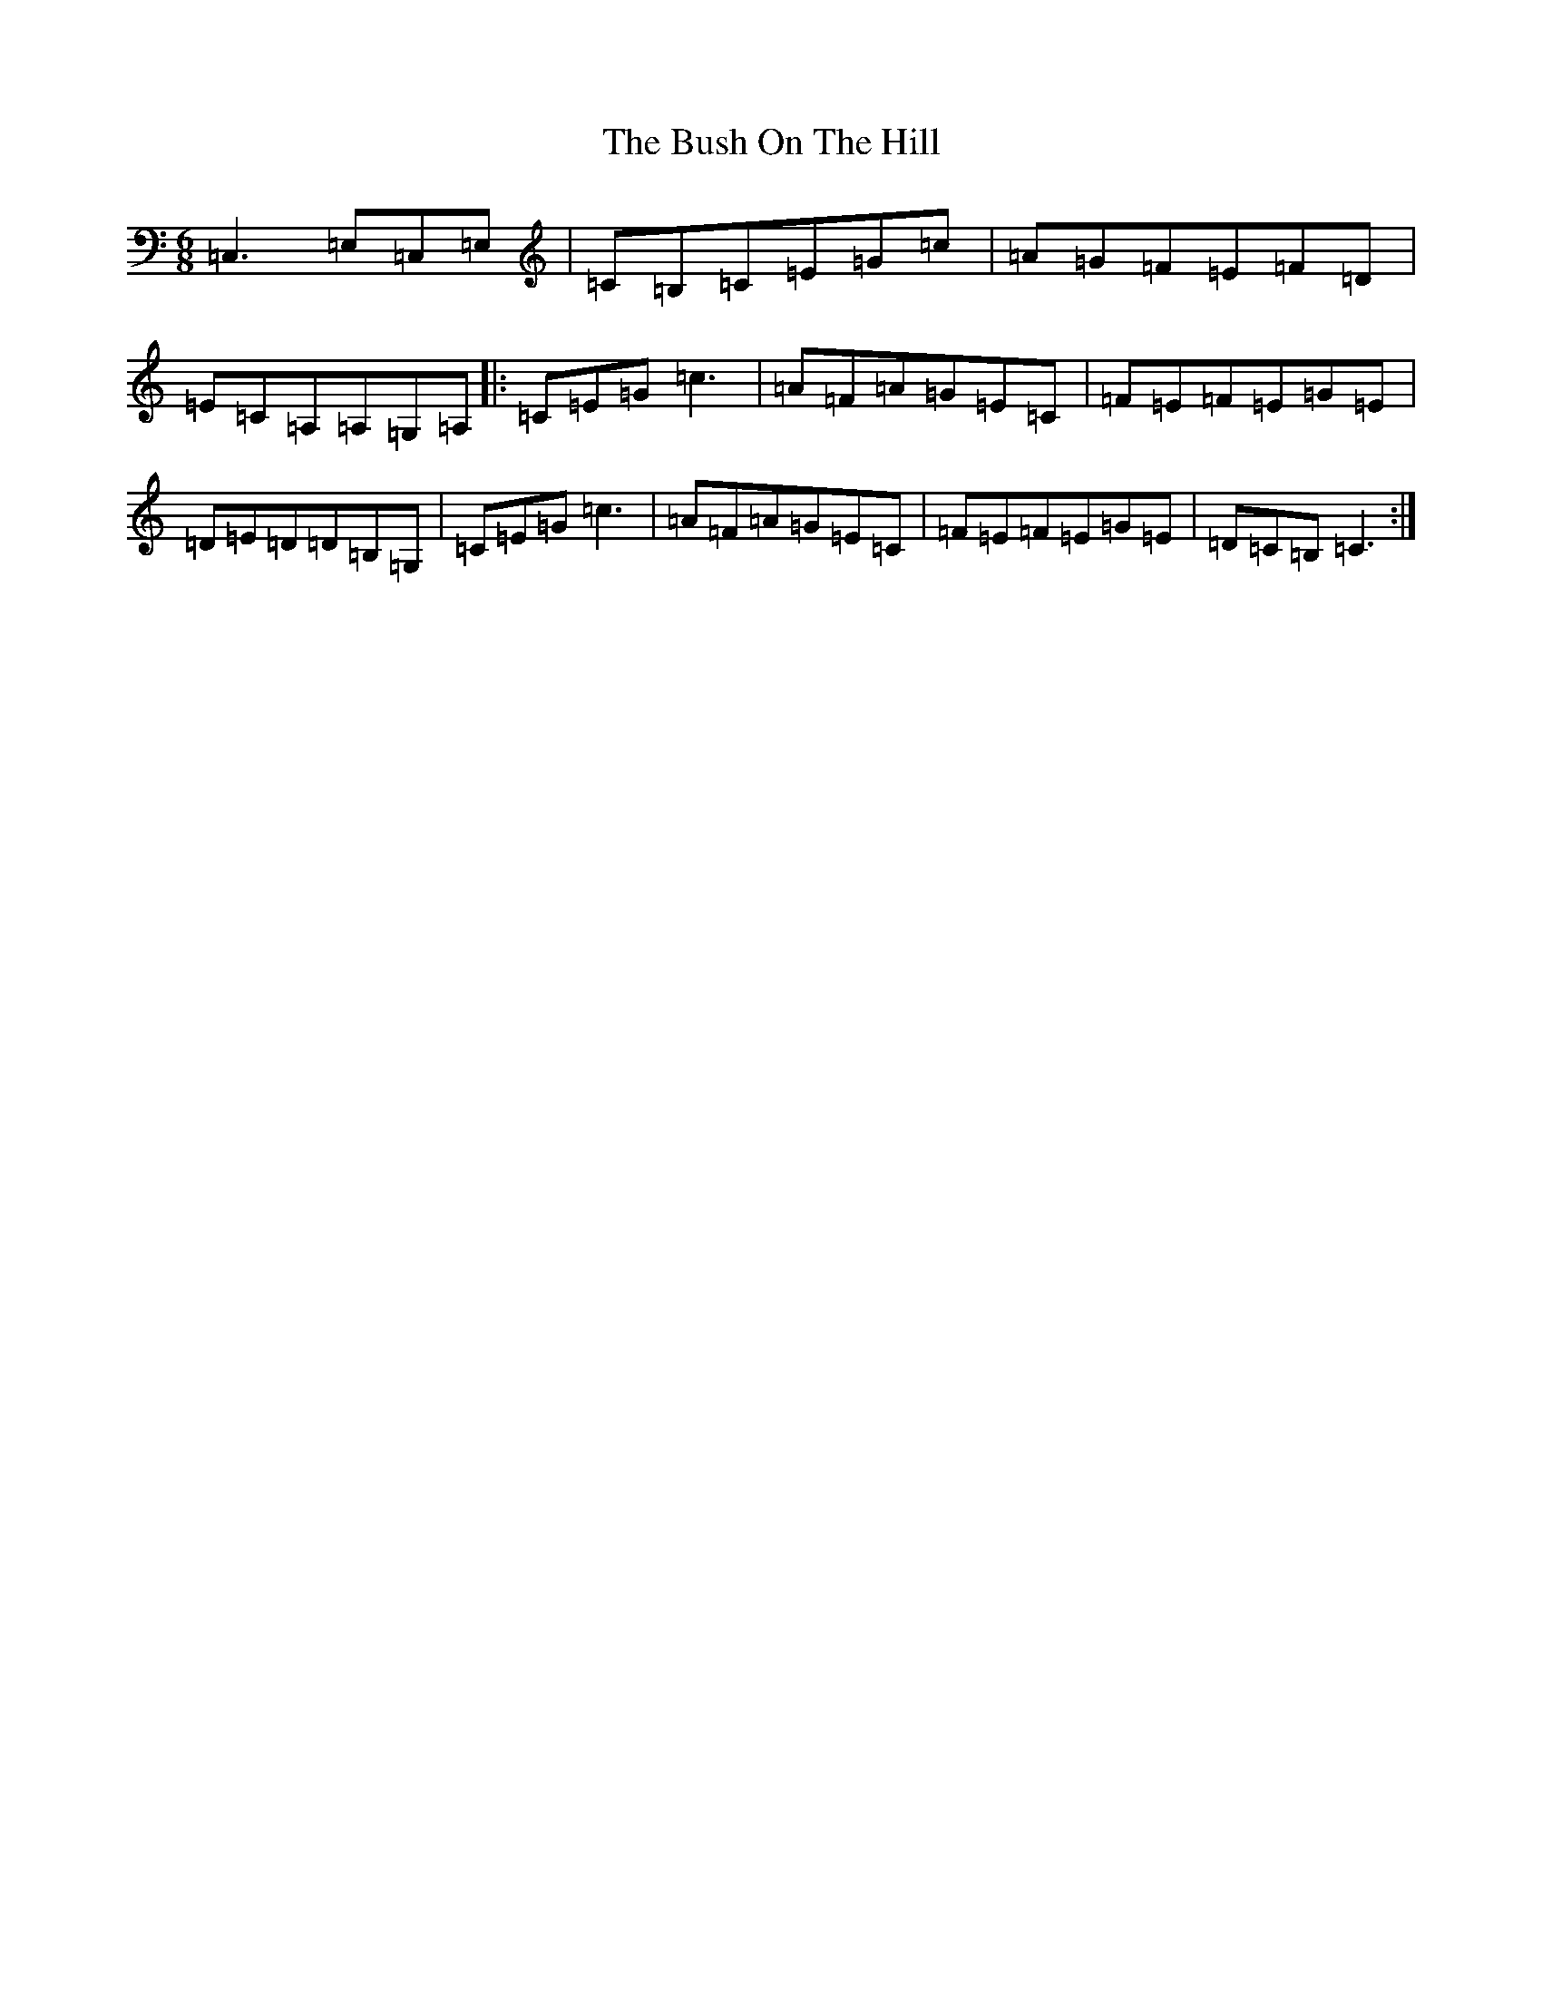 X: 2906
T: Bush On The Hill, The
S: https://thesession.org/tunes/1305#setting24012
R: jig
M:6/8
L:1/8
K: C Major
=C,3=E,=C,=E,|=C=B,=C=E=G=c|=A=G=F=E=F=D|=E=C=A,=A,=G,=A,|:=C=E=G=c3|=A=F=A=G=E=C|=F=E=F=E=G=E|=D=E=D=D=B,=G,|=C=E=G=c3|=A=F=A=G=E=C|=F=E=F=E=G=E|=D=C=B,=C3:|